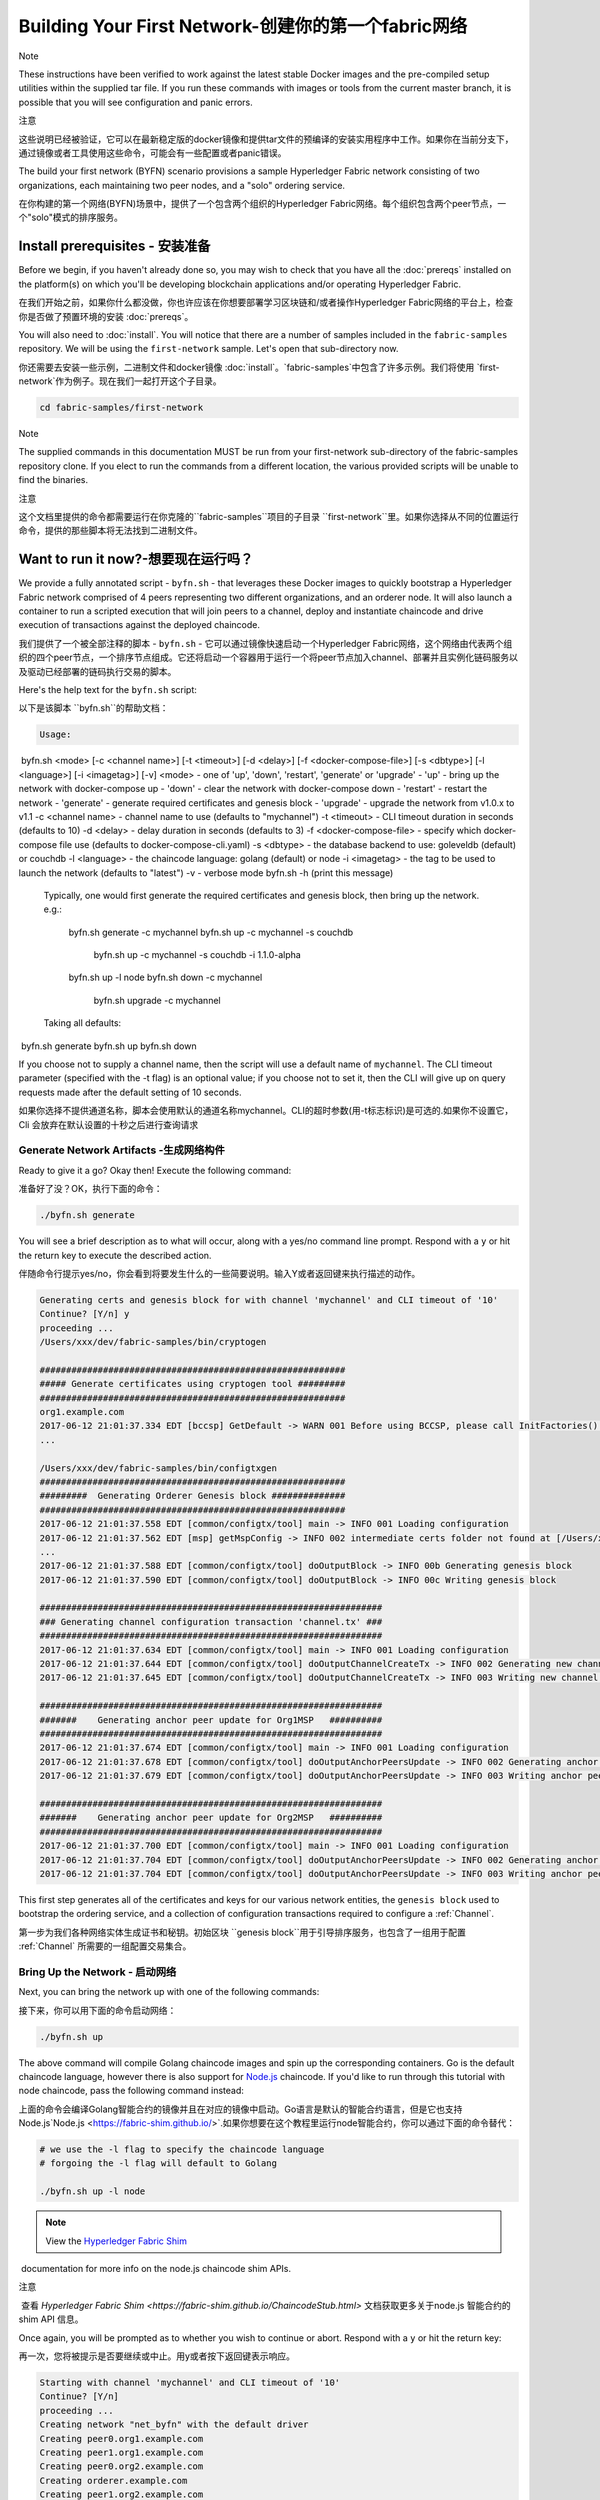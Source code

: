 Building Your First Network-创建你的第一个fabric网络
======================================================

Note

These instructions have been verified to work against the latest stable Docker images and the pre-compiled setup utilities within the supplied tar file. If you run these commands with images or tools from the current master branch, it is possible that you will see configuration and panic errors.	  

注意

这些说明已经被验证，它可以在最新稳定版的docker镜像和提供tar文件的预编译的安装实用程序中工作。如果你在当前分支下，通过镜像或者工具使用这些命令，可能会有一些配置或者panic错误。

The build your first network (BYFN) scenario provisions a sample Hyperledger
Fabric network consisting of two organizations, each maintaining two peer
nodes, and a "solo" ordering service.


在你构建的第一个网络(BYFN)场景中，提供了一个包含两个组织的Hyperledger Fabric网络。每个组织包含两个peer节点，一个"solo"模式的排序服务。

Install prerequisites  - 安装准备
----------------------------------

Before we begin, if you haven't already done so, you may wish to check that
you have all the :doc:`prereqs` installed on the platform(s)
on which you'll be developing blockchain applications and/or operating
Hyperledger Fabric.

在我们开始之前，如果你什么都没做，你也许应该在你想要部署学习区块链和/或者操作Hyperledger Fabric网络的平台上，检查你是否做了预置环境的安装 :doc:`prereqs`。

You will also need to :doc:`install`. You will notice
that there are a number of samples included in the ``fabric-samples``
repository. We will be using the ``first-network`` sample. Let's open that
sub-directory now.

你还需要去安装一些示例，二进制文件和docker镜像 :doc:`install`。`fabric-samples`中包含了许多示例。我们将使用 `first-network`作为例子。现在我们一起打开这个子目录。

.. code:: bash

  cd fabric-samples/first-network

Note

The supplied commands in this documentation MUST be run from your first-network sub-directory of the fabric-samples repository clone. If you elect to run the commands from a different location, the various provided scripts will be unable to find the binaries.



注意
	
这个文档里提供的命令都需要运行在你克隆的``fabric-samples``项目的子目录 ``first-network``里。如果你选择从不同的位置运行命令，提供的那些脚本将无法找到二进制文件。

Want to run it now?-想要现在运行吗？
-------------------

We provide a fully annotated script - ``byfn.sh`` - that leverages these Docker
images to quickly bootstrap a Hyperledger Fabric network comprised of 4 peers
representing two different organizations, and an orderer node. It will also
launch a container to run a scripted execution that will join peers to a
channel, deploy and instantiate chaincode and drive execution of transactions
against the deployed chaincode.

我们提供了一个被全部注释的脚本 - ``byfn.sh`` - 它可以通过镜像快速启动一个Hyperledger Fabric网络，这个网络由代表两个组织的四个peer节点，一个排序节点组成。它还将启动一个容器用于运行一个将peer节点加入channel、部署并且实例化链码服务以及驱动已经部署的链码执行交易的脚本。

Here's the help text for the ``byfn.sh`` script:

以下是该脚本 ``byfn.sh``的帮助文档：

.. code:: bash

  Usage:
​    byfn.sh <mode> [-c <channel name>] [-t <timeout>] [-d <delay>] [-f <docker-compose-file>] [-s <dbtype>] [-l <language>] [-i <imagetag>] [-v]
​      <mode> - one of 'up', 'down', 'restart', 'generate' or 'upgrade'
​        - 'up' - bring up the network with docker-compose up
​        - 'down' - clear the network with docker-compose down
​        - 'restart' - restart the network
​        - 'generate' - generate required certificates and genesis block
​        - 'upgrade'  - upgrade the network from v1.0.x to v1.1
​      -c <channel name> - channel name to use (defaults to "mychannel")
​      -t <timeout> - CLI timeout duration in seconds (defaults to 10)
​      -d <delay> - delay duration in seconds (defaults to 3)
​      -f <docker-compose-file> - specify which docker-compose file use (defaults to docker-compose-cli.yaml)
​      -s <dbtype> - the database backend to use: goleveldb (default) or couchdb
​      -l <language> - the chaincode language: golang (default) or node
​      -i <imagetag> - the tag to be used to launch the network (defaults to "latest")
​      -v - verbose mode
​    byfn.sh -h (print this message)

  Typically, one would first generate the required certificates and
  genesis block, then bring up the network. e.g.:

	  byfn.sh generate -c mychannel
	  byfn.sh up -c mychannel -s couchdb
	      byfn.sh up -c mychannel -s couchdb -i 1.1.0-alpha
	  byfn.sh up -l node
	  byfn.sh down -c mychannel
	      byfn.sh upgrade -c mychannel

  Taking all defaults:
​	  byfn.sh generate
​	  byfn.sh up
​	  byfn.sh down

If you choose not to supply a channel name, then the
script will use a default name of ``mychannel``.  The CLI timeout parameter
(specified with the -t flag) is an optional value; if you choose not to set
it, then the CLI will give up on query requests made after the default
setting of 10 seconds.

如果你选择不提供通道名称，脚本会使用默认的通道名称mychannel。CLI的超时参数(用-t标志标识)是可选的.如果你不设置它，Cli 会放弃在默认设置的十秒之后进行查询请求

Generate Network Artifacts -生成网络构件
^^^^^^^^^^^^^^^^^^^^^^^^^^

Ready to give it a go? Okay then! Execute the following command:

准备好了没？OK，执行下面的命令：

.. code:: bash

  ./byfn.sh generate

You will see a brief description as to what will occur, along with a yes/no command line
prompt. Respond with a ``y`` or hit the return key to execute the described action.

伴随命令行提示yes/no，你会看到将要发生什么的一些简要说明。输入Y或者返回键来执行描述的动作。

.. code:: bash

  Generating certs and genesis block for with channel 'mychannel' and CLI timeout of '10'
  Continue? [Y/n] y
  proceeding ...
  /Users/xxx/dev/fabric-samples/bin/cryptogen

  ##########################################################
  ##### Generate certificates using cryptogen tool #########
  ##########################################################
  org1.example.com
  2017-06-12 21:01:37.334 EDT [bccsp] GetDefault -> WARN 001 Before using BCCSP, please call InitFactories(). Falling back to bootBCCSP.
  ...

  /Users/xxx/dev/fabric-samples/bin/configtxgen
  ##########################################################
  #########  Generating Orderer Genesis block ##############
  ##########################################################
  2017-06-12 21:01:37.558 EDT [common/configtx/tool] main -> INFO 001 Loading configuration
  2017-06-12 21:01:37.562 EDT [msp] getMspConfig -> INFO 002 intermediate certs folder not found at [/Users/xxx/dev/byfn/crypto-config/ordererOrganizations/example.com/msp/intermediatecerts]. Skipping.: [stat /Users/xxx/dev/byfn/crypto-config/ordererOrganizations/example.com/msp/intermediatecerts: no such file or directory]
  ...
  2017-06-12 21:01:37.588 EDT [common/configtx/tool] doOutputBlock -> INFO 00b Generating genesis block
  2017-06-12 21:01:37.590 EDT [common/configtx/tool] doOutputBlock -> INFO 00c Writing genesis block

  #################################################################
  ### Generating channel configuration transaction 'channel.tx' ###
  #################################################################
  2017-06-12 21:01:37.634 EDT [common/configtx/tool] main -> INFO 001 Loading configuration
  2017-06-12 21:01:37.644 EDT [common/configtx/tool] doOutputChannelCreateTx -> INFO 002 Generating new channel configtx
  2017-06-12 21:01:37.645 EDT [common/configtx/tool] doOutputChannelCreateTx -> INFO 003 Writing new channel tx

  #################################################################
  #######    Generating anchor peer update for Org1MSP   ##########
  #################################################################
  2017-06-12 21:01:37.674 EDT [common/configtx/tool] main -> INFO 001 Loading configuration
  2017-06-12 21:01:37.678 EDT [common/configtx/tool] doOutputAnchorPeersUpdate -> INFO 002 Generating anchor peer update
  2017-06-12 21:01:37.679 EDT [common/configtx/tool] doOutputAnchorPeersUpdate -> INFO 003 Writing anchor peer update

  #################################################################
  #######    Generating anchor peer update for Org2MSP   ##########
  #################################################################
  2017-06-12 21:01:37.700 EDT [common/configtx/tool] main -> INFO 001 Loading configuration
  2017-06-12 21:01:37.704 EDT [common/configtx/tool] doOutputAnchorPeersUpdate -> INFO 002 Generating anchor peer update
  2017-06-12 21:01:37.704 EDT [common/configtx/tool] doOutputAnchorPeersUpdate -> INFO 003 Writing anchor peer update

This first step generates all of the certificates and keys for our various
network entities, the ``genesis block`` used to bootstrap the ordering service,
and a collection of configuration transactions required to configure a
:ref:`Channel`.

第一步为我们各种网络实体生成证书和秘钥。初始区块 ``genesis block``用于引导排序服务，也包含了一组用于配置 :ref:`Channel` 所需要的一组配置交易集合。

Bring Up the Network - 启动网络
^^^^^^^^^^^^^^^^^^^^

Next, you can bring the network up with one of the following commands:

接下来，你可以用下面的命令启动网络：

.. code:: bash

  ./byfn.sh up

The above command will compile Golang chaincode images and spin up the corresponding
containers.  Go is the default chaincode language, however there is also support
for `Node.js <https://fabric-shim.github.io/>`__ chaincode.  If you'd like to run through this tutorial with node
chaincode, pass the following command instead:

上面的命令会编译Golang智能合约的镜像并且在对应的镜像中启动。Go语言是默认的智能合约语言，但是它也支持Node.js`Node.js <https://fabric-shim.github.io/>`.如果你想要在这个教程里运行node智能合约，你可以通过下面的命令替代：

.. code:: bash

  # we use the -l flag to specify the chaincode language
  # forgoing the -l flag will default to Golang

  ./byfn.sh up -l node

.. note:: View the `Hyperledger Fabric Shim <https://fabric-shim.github.io/ChaincodeStub.html>`__
​          documentation for more info on the node.js chaincode shim APIs.

注意

​	查看 `Hyperledger Fabric Shim <https://fabric-shim.github.io/ChaincodeStub.html>` 文档获取更多关于node.js 智能合约的 shim API 信息。

Once again, you will be prompted as to whether you wish to continue or abort.
Respond with a ``y`` or hit the return key:

再一次，您将被提示是否要继续或中止。用y或者按下返回键表示响应。

.. code:: bash

  Starting with channel 'mychannel' and CLI timeout of '10'
  Continue? [Y/n]
  proceeding ...
  Creating network "net_byfn" with the default driver
  Creating peer0.org1.example.com
  Creating peer1.org1.example.com
  Creating peer0.org2.example.com
  Creating orderer.example.com
  Creating peer1.org2.example.com
  Creating cli

____    _____      _      ____    _____
  / ___|  |_   _|    / \    |  _ \  |_   _|
  \___ \    | |     / _ \   | |_) |   | |
   ___) |   | |    / ___ \  |  _ <    | |
  |____/    |_|   /_/   \_\ |_| \_\   |_|

  Channel name : mychannel
  Creating channel...

The logs will continue from there. This will launch all of the containers, and
then drive a complete end-to-end application scenario. Upon successful
completion, it should report the following in your terminal window:

日志会从那里继续。这一步会启动所有的容器，然后驱动一个完整的 end-to-end 应用场景。完成后，它应该在您的终端窗口中报告以下内容:



.. code:: bash

    Query Result: 90
    2017-05-16 17:08:15.158 UTC [main] main -> INFO 008 Exiting.....
    ===================== Query successful on peer1.org2 on channel 'mychannel' =====================
    
    ===================== All GOOD, BYFN execution completed =====================


     _____   _   _   ____
    | ____| | \ | | |  _ \
    |  _|   |  \| | | | | |
    | |___  | |\  | | |_| |
    |_____| |_| \_| |____/

You can scroll through these logs to see the various transactions. If you don't
get this result, then jump down to the :ref:`Troubleshoot` section and let's see
whether we can help you discover what went wrong.

你可以滚动这些日志去查看各种交易。如果你没有获得这个结果，请移步疑难解答部分 :ref:`Troubleshoot`，看看我们是否可以帮助你发现问题。



Bring Down the Network-关闭网络
^^^^^^^^^^^^^^^^^^^^^^

Finally, let's bring it all down so we can explore the network setup one step
at a time. The following will kill your containers, remove the crypto material
and four artifacts, and delete the chaincode images from your Docker Registry:

最后，让我们把他停下来，这样我们可以一步步探索网络设置。接下来的命令会结束掉你所有的容器，移除加密的材料和4个配置信息。并且从Docker仓库删除chinacode镜像。

.. code:: bash

  ./byfn.sh down

Once again, you will be prompted to continue, respond with a ``y`` or hit the return key:

再一次，您将被提示是否要继续或中止。用y或者按下返回键表示响应。

.. code:: bash

  Stopping with channel 'mychannel' and CLI timeout of '10'
  Continue? [Y/n] y
  proceeding ...
  WARNING: The CHANNEL_NAME variable is not set. Defaulting to a blank string.
  WARNING: The TIMEOUT variable is not set. Defaulting to a blank string.
  Removing network net_byfn
  468aaa6201ed
  ...
  Untagged: dev-peer1.org2.example.com-mycc-1.0:latest
  Deleted: sha256:ed3230614e64e1c83e510c0c282e982d2b06d148b1c498bbdcc429e2b2531e91
  ...

If you'd like to learn more about the underlying tooling and bootstrap mechanics,
continue reading.  In these next sections we'll walk through the various steps
and requirements to build a fully-functional Hyperledger Fabric network.

如果你想要了解更多关于底层工具和引导材料的信息，继续阅读。在接下来的章节，我们将浏览构建一个功能完整的Hyperledger Fabric 网络的各个步骤和要求。

Note

The manual steps outlined below assume that the CORE_LOGGING_LEVEL in the cli container is set to DEBUG. You can set this by modifying the docker-compose-cli.yaml file in the first-network directory. e.g.

注意

​	下面列出的手动步骤设置假想在 ``cli``容器中的 ``CORE_LOGGING_LEVEL``设置为``DEBUG``。你可以通过编辑 在``first-network``中的``docker-compose-cli.yaml``文件来设置他。

​		

          .. code::
    
            cli:
              container_name: cli
              image: hyperledger/fabric-tools:$IMAGE_TAG
              tty: true
              stdin_open: true
              environment:
                - GOPATH=/opt/gopath
                - CORE_VM_ENDPOINT=unix:///host/var/run/docker.sock
                - CORE_LOGGING_LEVEL=DEBUG
                #- CORE_LOGGING_LEVEL=INFO

Crypto Generator - 加密生成器
----------------

We will use the ``cryptogen`` tool to generate the cryptographic material
(x509 certs and signing keys) for our various network entities.  These certificates are
representative of identities, and they allow for sign/verify authentication to
take place as our entities communicate and transact.

我们将使用``cryptogen``工具生成各种网络实体的加密材料（x509证书）。这些证书是身份的代表，在实体之间交流和交易的时候，它们允许对身份验证进行签名/验证。

How does it work? - 它是怎么工作的？
^^^^^^^^^^^^^^^^^

Cryptogen consumes a file - ``crypto-config.yaml`` - that contains the network
topology and allows us to generate a set of certificates and keys for both the
Organizations and the components that belong to those Organizations.  Each
Organization is provisioned a unique root certificate (``ca-cert``) that binds
specific components (peers and orderers) to that Org.  By assigning each
Organization a unique CA certificate, we are mimicking a typical network where
a participating :ref:`Member` would use its own Certificate Authority.
Transactions and communications within Hyperledger Fabric are signed by an
entity's private key (``keystore``), and then verified by means of a public
key (``signcerts``).



Cryptogen 通过一个包含网络拓扑的文件``crypto-config.yaml``，为所有组织和属于这些组织的组件生成一组证书和秘钥。每一个组织被分配一个唯一的根证书(``ca-cert``)，它绑定该组织的特定组件(peers and orderers)。通过为每个组织分配一个惟一的CA证书，我们模拟了一个参与人员  :ref:`Member` 将使用它自己的认证授权的典型的网络。超级账本中的事务和通信是由一个实体的私钥（(``keystore``）签名的，然后通过公钥（``signcerts``）验证。

You will notice a ``count`` variable within this file.  We use this to specify
the number of peers per Organization; in our case there are two peers per Org.
We won't delve into the minutiae of `x.509 certificates and public key
infrastructure <https://en.wikipedia.org/wiki/Public_key_infrastructure>`__
right now. If you're interested, you can peruse these topics on your own time.

在这个文件里你会发现一个 ``count``变量。我们通过它来指定每个组织的peer节点数量。在我们的案例里每隔组织有两个peer节点。我们现在不会深入研究`x.509 certificates and public key
infrastructure <https://en.wikipedia.org/wiki/Public_key_infrastructure>`__细节。如果你有兴趣，你可以在自己的时间细读这些主题。

Before running the tool, let's take a quick look at a snippet from the
``crypto-config.yaml``. Pay specific attention to the "Name", "Domain"
and "Specs" parameters under the ``OrdererOrgs`` header:

在运行该工具之前，我们快速浏览一下``crypto-config.yaml``的一段代码。特别注意``OrdererOrgs`` 头结点下“Name”，Domain"和 "Specs"参数。

.. code:: bash

  OrdererOrgs:
  #---------------------------------------------------------

  # Orderer
  # --------------------------------------------------------
  - Name: Orderer
    Domain: example.com
    CA:
    ​    Country: US
    ​    Province: California
    ​    Locality: San Francisco
    #   OrganizationalUnit: Hyperledger Fabric
    #   StreetAddress: address for org # default nil
    #   PostalCode: postalCode for org # default nil
    # ------------------------------------------------------
    # "Specs" - See PeerOrgs below for complete description
  # -----------------------------------------------------
    Specs:
      - Hostname: orderer
  # -------------------------------------------------------
  # "PeerOrgs" - Definition of organizations managing peer nodes
   # ------------------------------------------------------
  PeerOrgs:
  # -----------------------------------------------------
  # Org1
  # ----------------------------------------------------
  - Name: Org1
    Domain: org1.example.com
    EnableNodeOUs: true

The naming convention for a network entity is as follows -
"{{.Hostname}}.{{.Domain}}".  So using our ordering node as a
reference point, we are left with an ordering node named -
``orderer.example.com`` that is tied to an MSP ID of ``Orderer``.  This file
contains extensive documentation on the definitions and syntax.  You can also
refer to the :doc:`msp` documentation for a deeper dive on MSP.

网络实体的命名约定如下:“{{. hostname}}.{{. domain}}”。因此，使用我们的order节点作为参考点，我们只剩下一个order节点—``orderer.example.com``，它与Orderer的MSP ID绑定在一起。

After we run the ``cryptogen`` tool, the generated certificates and keys will be
saved to a folder titled ``crypto-config``.

在我们运行``cryptogen``工具之后，生成的证书和密钥将是保存到一个名为``crypto-config``的文件夹中。

Configuration Transaction Generator - 配置交易生成器
-----------------------------------

The ``configtxgen tool`` is used to create four configuration artifacts:

  * orderer ``genesis block``,
  * channel ``configuration transaction``,
  * and two ``anchor peer transactions`` - one for each Peer Org.

 ``configtxgen tool`` 用来创建四个配置构件:

- order节点的初始区块 ``genesis block``,
- 通道配置事务``configuration transaction``,
- 两个锚节点交易 ``anchor peer transactions`` - 一个对应一个Peer组织。

Please see :doc:`commands/configtxgen` for a complete description of this tool's functionality.

有关此工具的完整说明，请参阅 :doc:`commands/configtxgen`

The orderer block is the :ref:`Genesis-Block` for the ordering service, and the
channel configuration transaction file is broadcast to the orderer at :ref:`Channel` creation
time.  The anchor peer transactions, as the name might suggest, specify each
Org's :ref:`Anchor-Peer` on this channel.

order block 是 排序服务的初始区块`Genesis-Block`，channel configuration transaction在 :ref:`Channel` 创建的时候广播给排序服务。 anchor peer transactions，正如名称所示，指定了每个组织在此channel上的 :ref:`Anchor-Peer` 。

How does it work? -它是怎么工作的？
^^^^^^^^^^^^^^^^^

Configtxgen consumes a file - ``configtx.yaml`` - that contains the definitions
for the sample network. There are three members - one Orderer Org (``OrdererOrg``)
and two Peer Orgs (``Org1`` & ``Org2``) each managing and maintaining two peer nodes.
This file also specifies a consortium - ``SampleConsortium`` - consisting of our
two Peer Orgs.  Pay specific attention to the "Profiles" section at the top of
this file.  You will notice that we have two unique headers. One for the orderer genesis
block - ``TwoOrgsOrdererGenesis`` - and one for our channel - ``TwoOrgsChannel``.

Configtxgen 使用一个文件- ``configtx.yaml``，这个文件包含了一个示例网络的定义。它拥有三个成员：一个Order组织（``OrdererOrg``） 和两个 Peer 组织(``Org1`` & ``Org2``)，这两个peer组织每个都管理和维护两个peer节点。

These headers are important, as we will pass them in as arguments when we create
our artifacts.

这些标题很重要，因为在我们创建我们的网络各项构件的时侯它们将作为传递的参数。

.. note:: Notice that our ``SampleConsortium`` is defined in
​          the system-level profile and then referenced by
​          our channel-level profile.  Channels exist within
​          the purview of a consortium, and all consortia
​          must be defined in the scope of the network at
​          large.

注意：

​	注意我们的 ``SampleConsortium`` 在系统级配置文件中定义，并且在通道级的配置文件中关联引用。管道存在于联盟的范围内，所有的联盟必须定义在整个网络范围内。

This file also contains two additional specifications that are worth
noting. Firstly, we specify the anchor peers for each Peer Org
(``peer0.org1.example.com`` & ``peer0.org2.example.com``).  Secondly, we point to
the location of the MSP directory for each member, in turn allowing us to store the
root certificates for each Org in the orderer genesis block.  This is a critical
concept. Now any network entity communicating with the ordering service can have
its digital signature verified.

该文件还包含两个值得注意的附加规范。第一，我们为每个组织指定了锚节点（``peer0.org1.example.com`` & ``peer0.org2.example.com``）。第二，我们为每个成员指定MSP文件位置，进而让我们可以在order的初始区块中存储每个组织的根证书。这是一个关键概念。现在每个和order service 服务通信的网络实体都有它自己的被验证过的数字签名证书。





Run the tools - 运行工具
-------------

You can manually generate the certificates/keys and the various configuration
artifacts using the ``configtxgen`` and ``cryptogen`` commands. Alternately,
you could try to adapt the byfn.sh script to accomplish your objectives.

你可以用`configtxgen`和`cryptogen`命令来手动生成证书/密钥和各种配置文件。或者，你可以尝试使用`byfn.sh`脚本来完成你的目标。

Manually generate the artifacts - 手动生成构件
^^^^^^^^^^^^^^^^^^^^^^^^^^^^^^^

You can refer to the ``generateCerts`` function in the byfn.sh script for the
commands necessary to generate the certificates that will be used for your
network configuration as defined in the ``crypto-config.yaml`` file. However,
for the sake of convenience, we will also provide a reference here.

你可以参考 byfn.sn脚本中的``generateCerts`` 函数，生成证书所需要的命令。它将会在 ``crypto-config.yaml``文件中被定义，作为你的网络配置使用。然而,为了方便起见，我们在这里也提供一个参考。



First let's run the ``cryptogen`` tool.  Our binary is in the ``bin``
directory, so we need to provide the relative path to where the tool resides.



首先，让我们来运行``cryptogen`` 工具。我们的这个二进制文件存放在 ``bin`` 文件目录下，所以我们需要提供工具所在的相对路径。

.. code:: bash

    ../bin/cryptogen generate --config=./crypto-config.yaml

You should see the following in your terminal:

你会在你的终端中看到下面的内容：

.. code:: bash

  org1.example.com
  org2.example.com

The certs and keys (i.e. the MSP material) will be output into a directory - ``crypto-config`` -
at the root of the ``first-network`` directory.

证书和秘钥 (i.e. the MSP material)将会输出在文件夹- ``crypto-config`` 。位置在 ``first-network``文件夹的根目录。

Next, we need to tell the ``configtxgen`` tool where to look for the
``configtx.yaml`` file that it needs to ingest.  We will tell it look in our
present working directory:

接下来，我们需要告诉`configtxgen`工具去哪儿去寻找 它需要提取内容的`configtx.yaml`文件。我们会告诉它在我们当前所在工作目录：

.. code:: bash

    export FABRIC_CFG_PATH=$PWD

Then, we'll invoke the ``configtxgen`` tool to create the orderer genesis block:

然后我们会调用``configtxgen`` 工具去创建初始区块：

.. code:: bash

    ../bin/configtxgen -profile TwoOrgsOrdererGenesis -outputBlock ./channel-artifacts/genesis.block

You should see an output similar to the following in your terminal:

你可以在你的终端看到相似的输出：

.. code:: bash

  2017-10-26 19:21:56.301 EDT [common/tools/configtxgen] main -> INFO 001 Loading configuration
  2017-10-26 19:21:56.309 EDT [common/tools/configtxgen] doOutputBlock -> INFO 002 Generating genesis block
  2017-10-26 19:21:56.309 EDT [common/tools/configtxgen] doOutputBlock -> INFO 003 Writing genesis block

.. note:: The orderer genesis block and the subsequent artifacts we are about to create
​          will be output into the ``channel-artifacts`` directory at the root of this
​          project.

注意

​	我们创建的 orderer初始区块和随后的网络构件将会输出在这个项目的根目录， ``channel-artifacts`` 文件夹下。

.. _createchanneltx:

Create a Channel Configuration Transaction - 创建通道配置交易
^^^^^^^^^^^^^^^^^^^^^^^^^^^^^^^^^^^^^^^^^^

Next, we need to create the channel transaction artifact. Be sure to replace ``$CHANNEL_NAME`` or
set ``CHANNEL_NAME`` as an environment variable that can be used throughout these instructions:

接下来，我们需要去创建通道的交易构件。请确保替换`$CHANNEL_NAME`或者将`CHANNEL_NAME`设置为整个说明中可以使用的环境变量：

.. code:: bash

    # The channel.tx artifact contains the definitions for our sample channel
    
    export CHANNEL_NAME=mychannel  && ../bin/configtxgen -profile TwoOrgsChannel -outputCreateChannelTx ./channel-artifacts/channel.tx -channelID $CHANNEL_NAME

You should see an output similar to the following in your terminal:

你可以在终端中看到一份相似的输出：

.. code:: bash

  2017-10-26 19:24:05.324 EDT [common/tools/configtxgen] main -> INFO 001 Loading configuration
  2017-10-26 19:24:05.329 EDT [common/tools/configtxgen] doOutputChannelCreateTx -> INFO 002 Generating new channel configtx
  2017-10-26 19:24:05.329 EDT [common/tools/configtxgen] doOutputChannelCreateTx -> INFO 003 Writing new channel tx

Next, we will define the anchor peer for Org1 on the channel that we are
constructing. Again, be sure to replace ``$CHANNEL_NAME`` or set the environment variable
for the following commands.  The terminal output will mimic that of the channel transaction artifact:

接下来，我们会为我们构建的通道上的Org1定义锚节点。请再次确认$CHANNEL_NAME已被替换或者为以下命令设置了环境变量：

.. code:: bash

    ../bin/configtxgen -profile TwoOrgsChannel -outputAnchorPeersUpdate ./channel-artifacts/Org1MSPanchors.tx -channelID $CHANNEL_NAME -asOrg Org1MSP

Now, we will define the anchor peer for Org2 on the same channel:

现在，我们将在同一个通道上为Org2定义锚节点 `anchor peer`：

.. code:: bash

    ../bin/configtxgen -profile TwoOrgsChannel -outputAnchorPeersUpdate ./channel-artifacts/Org2MSPanchors.tx -channelID $CHANNEL_NAME -asOrg Org2MSP

Start the network -启动网络
-----------------

.. note:: If you ran the ``byfn.sh`` example above previously, be sure that you
​          have brought down the test network before you proceed (see
​          `Bring Down the Network`).

注意

​	如果之前启动了 ``byfn.sh``例子，再继续之前确认一下你已经把这个测试网络关掉了(查看 `Bring Down the Network`_)。

We will leverage a script to spin up our network. The
docker-compose file references the images that we have previously downloaded,
and bootstraps the orderer with our previously generated ``genesis.block``.

我们将使用一个脚本启动我们的网络。docker-compose file关联了我们之前下载的镜像，然后通过我们之前生成的初始区块``genesis.block``引导orderer。

We want to go through the commands manually in order to expose the
syntax and functionality of each call.

我们想要通过手动运行那些命令，目的是为了发现语法和每个调用的功能。

First let's start our network:

首先启动我们的网络：

.. code:: bash

    docker-compose -f docker-compose-cli.yaml up -d

If you want to see the realtime logs for your network, then do not supply the ``-d`` flag.
If you let the logs stream, then you will need to open a second terminal to execute the CLI calls.

如果你想要实时查看你的网络日志，请不要加  ``-d``标识。如果你想要日志流，你需要打开第二个终端来执行CLI命令。

.. _peerenvvars:

Environment variables -环境变量
^^^^^^^^^^^^^^^^^^^^^

For the following CLI commands against ``peer0.org1.example.com`` to work, we need
to preface our commands with the four environment variables given below.  These
variables for ``peer0.org1.example.com`` are baked into the CLI container,
therefore we can operate without passing them.  **HOWEVER**, if you want to send
calls to other peers or the orderer, then you can provide these
values accordingly by editing the  ``docker-compose-base.yaml`` before starting the
container. Modify the following four environment variables to use a different
peer and org.

为了使针对`peer0.org1.example.com`的CLI命令起作用，我们需要使用下面给出四个环境变量来介绍我们的命令。这些关于``peer0.org1.example.com`` 的命令已经被拷贝到CLI容器中，因此我们不需要复制他们就能使用。然而如果你想发送调用到别的peers或者orderers，你就需要再启动容器之前，通过编辑 ``docker-compose-base.yaml``文件来提供这些值。修改下面的环境变量可以使用不同的peer和org。

.. code:: bash

    # Environment variables for PEER0
    
    CORE_PEER_MSPCONFIGPATH=/opt/gopath/src/github.com/hyperledger/fabric/peer/crypto/peerOrganizations/org1.example.com/users/Admin@org1.example.com/msp
    CORE_PEER_ADDRESS=peer0.org1.example.com:7051
    CORE_PEER_LOCALMSPID="Org1MSP"
    CORE_PEER_TLS_ROOTCERT_FILE=/opt/gopath/src/github.com/hyperledger/fabric/peer/crypto/peerOrganizations/org1.example.com/peers/peer0.org1.example.com/tls/ca.crt

.. _createandjoin:

Create & Join Channel - 创建和加入通道
^^^^^^^^^^^^^^^^^^^^^

Recall that we created the channel configuration transaction using the
``configtxgen`` tool in the :ref:`createchanneltx` section, above. You can
repeat that process to create additional channel configuration transactions,
using the same or different profiles in the ``configtx.yaml`` that you pass
to the ``configtxgen`` tool. Then you can repeat the process defined in this
section to establish those other channels in your network.

回想一下，我们在:ref:`createchanneltx`章节中使用``configtxgen`` 工具创建通道配置交易。你可以使用在``configtx.yaml``中相同或者不同的传给``configtxgen``工具的配置，重复之前的过程来创建一个额外的通道配置交易。然后你可以重复在章节中的过程去发布一个另外的通道到你的网络中。



We will enter the CLI container using the ``docker exec`` command:

我们可以使用 ``docker exec`` 输入CLI容器命令:

.. code:: bash

        docker exec -it cli bash

If successful you should see the following:

成功的话你会看到下面的输出：

.. code:: bash

        root@0d78bb69300d:/opt/gopath/src/github.com/hyperledger/fabric/peer#

If you do not want to run the CLI commands against the default peer
``peer0.org1.example.com``, replace the values of ``peer0`` or ``org1`` in the
four environment variables and run the commands:

如果你不想对默认的peer``peer0.org1.example.com``运行cli命令，替换在四个环境变量中的 ``peer0`` or ``org1`` 值，然后运行命令：



.. code:: bash

    # Environment variables for PEER0
    
    export CORE_PEER_MSPCONFIGPATH=/opt/gopath/src/github.com/hyperledger/fabric/peer/crypto/peerOrganizations/org1.example.com/users/Admin@org1.example.com/msp
    export CORE_PEER_ADDRESS=peer0.org1.example.com:7051
    export CORE_PEER_LOCALMSPID="Org1MSP"
    export CORE_PEER_TLS_ROOTCERT_FILE=/opt/gopath/src/github.com/hyperledger/fabric/peer/crypto/peerOrganizations/org1.example.com/peers/peer0.org1.example.com/tls/ca.crt

Next, we are going to pass in the generated channel configuration transaction
artifact that we created in the :ref:`createchanneltx` section (we called
it ``channel.tx``) to the orderer as part of the create channel request.

接下来，我们会把在:ref:`createchanneltx`章节中创建的通道配置交易构件（我们称之为``channel.tx``）作为创建通道请求的一部分传递给orderer。

We specify our channel name with the ``-c`` flag and our channel configuration
transaction with the ``-f`` flag. In this case it is ``channel.tx``, however
you can mount your own configuration transaction with a different name.  Once again
we will set the ``CHANNEL_NAME`` environment variable within our CLI container so that
we don't have to explicitly pass this argument. Channel names must be all lower
case, less than 250 characters long and match the regular expression
``[a-z][a-z0-9.-]*``.

我们使用 ``-c`` 标志指定通道的名称，``-f``标志指定通道配置交易。在这个例子中它是 ``channel.tx``，当然你也可以使用不同的名称，挂载你自己的交易配置。我们将再次在CLI容器中设置``CHANNEL_NAME``环境变量，这样我们就不要显示的传递这个参数。通道的名称必须全部是消息字母，小于250个字符，并且匹配正则表达式``[a-z][a-z0-9.-]*``。


.. code:: bash

        export CHANNEL_NAME=mychannel
    
        # the channel.tx file is mounted in the channel-artifacts directory within your CLI container
        # as a result, we pass the full path for the file
        # we also pass the path for the orderer ca-cert in order to verify the TLS handshake
        # be sure to export or replace the $CHANNEL_NAME variable appropriately
    
        peer channel create -o orderer.example.com:7050 -c $CHANNEL_NAME -f ./channel-artifacts/channel.tx --tls --cafile /opt/gopath/src/github.com/hyperledger/fabric/peer/crypto/ordererOrganizations/example.com/orderers/orderer.example.com/msp/tlscacerts/tlsca.example.com-cert.pem

.. note:: Notice the ``--cafile`` that we pass as part of this command.  It is
​          the local path to the orderer's root cert, allowing us to verify the
​          TLS handshake.



注意

  	注意``--cafile``会作为命令的一部分。这是orderer的根证书的本地路径，允许我们去验证TLS握手。

This command returns a genesis block - ``<channel-ID.block>`` - which we will use to join the channel.
It contains the configuration information specified in ``channel.tx``  If you have not
made any modifications to the default channel name, then the command will return you a
proto titled ``mychannel.block``.

这个命令返回一个初始区块- ``<channel-ID.block>``。我们将会用它来加入通道。它包含了 ``channel.tx`` 中的配置信息。

.. note:: You will remain in the CLI container for the remainder of
​          these manual commands. You must also remember to preface all commands
​          with the corresponding environment variables when targeting a peer other than
​          ``peer0.org1.example.com``.

注意

​	你将在CLI容器中继续执行这些手动命令的其余部分。在针对``peer0.org1.example.com``节点之外的peer时，你必须记住用相应的环境变量作为所有命令的前言。

Now let's join ``peer0.org1.example.com`` to the channel.

现在让我们加入`peer0.org1.example.com`通道。

.. code:: bash

        # By default, this joins ``peer0.org1.example.com`` only
        # the <channel-ID.block> was returned by the previous command
        # if you have not modified the channel name, you will join with mychannel.block
        # if you have created a different channel name, then pass in the appropriately named block
    
         peer channel join -b mychannel.block

You can make other peers join the channel as necessary by making appropriate
changes in the four environment variables we used in the :ref:`peerenvvars`
section, above.

你可以通过适当的修改在:ref:`peerenvvars`章节中的四个环境变量来让其他的节点加入通道。

Rather than join every peer, we will simply join ``peer0.org2.example.com`` so that
we can properly update the anchor peer definitions in our channel.  Since we are
overriding the default environment variables baked into the CLI container, this full
command will be the following:

不是加入每一个peer，我们只是简单的加入 ``peer0.org2.example.com``以便我们可以更新定义在通道中的锚节点。由于我们正在覆盖CLI容器中融入的默认的环境变量，整个命令将会是这样：

.. code:: bash

  CORE_PEER_MSPCONFIGPATH=/opt/gopath/src/github.com/hyperledger/fabric/peer/crypto/peerOrganizations/org2.example.com/users/Admin@org2.example.com/msp CORE_PEER_ADDRESS=peer0.org2.example.com:7051 CORE_PEER_LOCALMSPID="Org2MSP" CORE_PEER_TLS_ROOTCERT_FILE=/opt/gopath/src/github.com/hyperledger/fabric/peer/crypto/peerOrganizations/org2.example.com/peers/peer0.org2.example.com/tls/ca.crt peer channel join -b mychannel.block

Alternatively, you could choose to set these environment variables individually
rather than passing in the entire string.  Once they've been set, you simply need
to issue the ``peer channel join`` command again and the CLI container will act
on behalf of ``peer0.org2.example.com``.

或者，您可以选择单独设置这些环境变量而不是传递整个字符串。设置完成后，只需再次发出``peer channel join`` 命令，然后CLI容器会代表``peer0.org2.example.com``起作用。



Update the anchor peers -更新锚节点
^^^^^^^^^^^^^^^^^^^^^^^

The following commands are channel updates and they will propagate to the definition
of the channel.  In essence, we adding additional configuration information on top
of the channel's genesis block.  Note that we are not modifying the genesis block, but
simply adding deltas into the chain that will define the anchor peers.

接下来的命令是通道更新，它会传递到通道的定义中去。实际上，我们在通道的创世区块的头部添加了额外的配置信息。注意我们没有编辑初始区块，但是简单的将增量添加到将会定义锚节点的链中。

Update the channel definition to define the anchor peer for Org1 as ``peer0.org1.example.com``:

更新通道定义，将Org1的锚节点定义为``peer0.org1.example.com``。

.. code:: bash

  peer channel update -o orderer.example.com:7050 -c $CHANNEL_NAME -f ./channel-artifacts/Org1MSPanchors.tx --tls --cafile /opt/gopath/src/github.com/hyperledger/fabric/peer/crypto/ordererOrganizations/example.com/orderers/orderer.example.com/msp/tlscacerts/tlsca.example.com-cert.pem

Now update the channel definition to define the anchor peer for Org2 as ``peer0.org2.example.com``.
Identically to the ``peer channel join`` command for the Org2 peer, we will need to
preface this call with the appropriate environment variables.

现在更新通道定义，将Org2的锚节点定义为``peer0.org2.example.com``。与Org2 peer ``peer channel join`` 命令相同，我们需要使用合适的环境变量作为这个命令的前言。

.. code:: bash

  CORE_PEER_MSPCONFIGPATH=/opt/gopath/src/github.com/hyperledger/fabric/peer/crypto/peerOrganizations/org2.example.com/users/Admin@org2.example.com/msp CORE_PEER_ADDRESS=peer0.org2.example.com:7051 CORE_PEER_LOCALMSPID="Org2MSP" CORE_PEER_TLS_ROOTCERT_FILE=/opt/gopath/src/github.com/hyperledger/fabric/peer/crypto/peerOrganizations/org2.example.com/peers/peer0.org2.example.com/tls/ca.crt peer channel update -o orderer.example.com:7050 -c $CHANNEL_NAME -f ./channel-artifacts/Org2MSPanchors.tx --tls --cafile /opt/gopath/src/github.com/hyperledger/fabric/peer/crypto/ordererOrganizations/example.com/orderers/orderer.example.com/msp/tlscacerts/tlsca.example.com-cert.pem

Install & Instantiate Chaincode -安装实例化链码
^^^^^^^^^^^^^^^^^^^^^^^^^^^^^^^

Note

We will utilize a simple existing chaincode. To learn how to write your own chaincode, see the :doc:`chaincode4ade` tutorial.

注意：

​	我们将利用现有的一个简单链码来学习怎么编写你自己的链码。请参考:doc:`chaincode4ade` 

Applications interact with the blockchain ledger through ``chaincode``.  As
such we need to install the chaincode on every peer that will execute and
endorse our transactions, and then instantiate the chaincode on the channel.

应用程序和区块链账本通过链码``chaincode``互相起作用。因此，我们需要在每个会执行以及背书我们交易的peer节点安装chaincode，然后在通道上实例化chaincode。

First, install the sample Go or Node.js chaincode onto one of the four peer nodes.  These commands
place the specified source code flavor onto our peer's filesystem.

首先，安装Go或者Node.js 链码在四个peer节点中的一个。这些命令把指定的源码放在我们的peer的文件系统里。

Note

You can only install one version of the source code per chaincode name and version. The source code exists on the peer's file system in the context of chaincode name and version; it is language agnostic. Similarly the instantiated chaincode container will be reflective of whichever language has been installed on the peer.

注意

每个链码的一个版本的源码，你只能安装一个名称和版本。源码存在于peer的文件系统上的链码名称和版本的上下文里。它与语言无关。同样，被实例化的链码容器将反映出事什么语言被安装在peer上。

​	

**Golang**

.. code:: bash

    # this installs the Go chaincode
    peer chaincode install -n mycc -v 1.0 -p github.com/chaincode/chaincode_example02/go/

**Node.js**

.. code:: bash

    # this installs the Node.js chaincode
    # make note of the -l flag; we use this to specify the language
    peer chaincode install -n mycc -v 1.0 -l node -p /opt/gopath/src/github.com/chaincode/chaincode_example02/node/

Next, instantiate the chaincode on the channel. This will initialize the
chaincode on the channel, set the endorsement policy for the chaincode, and
launch a chaincode container for the targeted peer.  Take note of the ``-P``
argument. This is our policy where we specify the required level of endorsement
for a transaction against this chaincode to be validated.

接下来，在通道上实例化链码。这会在通道上初始化链码，为链码指定背书策略，然后为目标的peer节点启动链码容器。注意``-P``这个参数。这是我们的策略，我们在此策略中指定针对要验证的此链码的交易所需的背书级别。

In the command below you’ll notice that we specify our policy as
``-P "AND ('Org1MSP.peer','Org2MSP.peer')"``. This means that we need
“endorsement” from a peer belonging to Org1 **AND** Org2 (i.e. two endorsement).
If we changed the syntax to ``OR`` then we would need only one endorsement.

在下面的命令里你将会注意到我们指定``-P "AND ('Org1MSP.peer','Org2MSP.peer')"``作为策略。这表明我们需要一个属于Org1和Org2(i.e. two endorsement)的peer节点”背书“。如果我们把语法改成``OR``，那我们将只需要一个背书节点。

**Golang**

.. code:: bash

    # be sure to replace the $CHANNEL_NAME environment variable if you have not exported it
    # if you did not install your chaincode with a name of mycc, then modify that argument as well
    
    peer chaincode instantiate -o orderer.example.com:7050 --tls --cafile /opt/gopath/src/github.com/hyperledger/fabric/peer/crypto/ordererOrganizations/example.com/orderers/orderer.example.com/msp/tlscacerts/tlsca.example.com-cert.pem -C $CHANNEL_NAME -n mycc -v 1.0 -c '{"Args":["init","a", "100", "b","200"]}' -P "AND ('Org1MSP.peer','Org2MSP.peer')"

**Node.js**

Note

The instantiation of the Node.js chaincode will take roughly a minute. The command is not hanging; rather it is installing the fabric-shim layer as the image is being compiled.

注意

Node.js链码实例化大约需要一分钟，命令任务没有挂掉，而是在编译 fabric-shim层镜像。



.. code:: bash

    # be sure to replace the $CHANNEL_NAME environment variable if you have not exported it
    # if you did not install your chaincode with a name of mycc, then modify that argument as well
    # notice that we must pass the -l flag after the chaincode name to identify the language
    
    peer chaincode instantiate -o orderer.example.com:7050 --tls --cafile /opt/gopath/src/github.com/hyperledger/fabric/peer/crypto/ordererOrganizations/example.com/orderers/orderer.example.com/msp/tlscacerts/tlsca.example.com-cert.pem -C $CHANNEL_NAME -n mycc -l node -v 1.0 -c '{"Args":["init","a", "100", "b","200"]}' -P "AND ('Org1MSP.peer','Org2MSP.peer')"

See the `endorsement
policies <http://hyperledger-fabric.readthedocs.io/en/latest/endorsement-policies.html>`__
documentation for more details on policy implementation.

查看背书策略`endorsement
policies <http://hyperledger-fabric.readthedocs.io/en/latest/endorsement-policies.html>`__获取更多策略实现的内容。

If you want additional peers to interact with ledger, then you will need to join
them to the channel, and install the same name, version and language of the
chaincode source onto the appropriate peer's filesystem.  A chaincode container
will be launched for each peer as soon as they try to interact with that specific
chaincode.  Again, be cognizant of the fact that the Node.js images will be slower
to compile.

如果你想添加另外的peers与超极账本交互，你需要加入它们的通道，然后安装一样名字版本语言的链码在适当的对等文件系统。一旦它们尝试与特定的链代码进行交互，就会为每一个peer启动一个链码容器。再一次，要认识到Node.js镜像的编译速度会慢一些。

Once the chaincode has been instantiated on the channel, we can forgo the ``l``
flag.  We need only pass in the channel identifier and name of the chaincode.

一旦链码在通道上实例化，我们可以放弃  ``l``标志。我们只需传递通道标识符和链码的名称。

Query - 查询
^^^^^

Let's query for the value of ``a`` to make sure the chaincode was properly
instantiated and the state DB was populated. The syntax for query is as follows:

让我们查询``a`` 的值，以确保链码被正确实例化并且state DB被填充。查询的语法是这样的：

.. code:: bash

  # be sure to set the -C and -n flags appropriately



# 确保正确的设置了 -C 和 -n 标志。

  peer chaincode query -C $CHANNEL_NAME -n mycc -c '{"Args":["query","a"]}'

Invoke  - 调用
^^^^^^

Now let's move ``10`` from ``a`` to ``b``.  This transaction will cut a new block and
update the state DB. The syntax for invoke is as follows:

我们先在从``a`` 账户移动10到 ``b``账户。这个交易将会削减一个新的区块并且更新state DB。调用的语法是这样的：



.. code:: bash

    # be sure to set the -C and -n flags appropriately
    
    peer chaincode invoke -o orderer.example.com:7050 --tls true --cafile /opt/gopath/src/github.com/hyperledger/fabric/peer/crypto/ordererOrganizations/example.com/orderers/orderer.example.com/msp/tlscacerts/tlsca.example.com-cert.pem -C $CHANNEL_NAME -n mycc --peerAddresses peer0.org1.example.com:7051 --tlsRootCertFiles /opt/gopath/src/github.com/hyperledger/fabric/peer/crypto/peerOrganizations/org1.example.com/peers/peer0.org1.example.com/tls/ca.crt --peerAddresses peer0.org2.example.com:7051 --tlsRootCertFiles /opt/gopath/src/github.com/hyperledger/fabric/peer/crypto/peerOrganizations/org2.example.com/peers/peer0.org2.example.com/tls/ca.crt -c '{"Args":["invoke","a","b","10"]}'

Query - 查询
^^^^^

Let's confirm that our previous invocation executed properly. We initialized the
key ``a`` with a value of ``100`` and just removed ``10`` with our previous
invocation. Therefore, a query against ``a`` should reveal ``90``. The syntax
for query is as follows.

我们来确认一下我们之前的调用正确执行了。我们为键``a``初始化一个100的值，通过刚才的调用移除掉了``10``。这样查询出的值应该是``90``，查询的语法是这样的：

.. code:: bash

  # be sure to set the -C and -n flags appropriately



# 确保正确的设置了 -C 和 -n 标志。





  peer chaincode query -C $CHANNEL_NAME -n mycc -c '{"Args":["query","a"]}'

We should see the following:

我们会看到下面的结果：

.. code:: bash

   Query Result: 90

Feel free to start over and manipulate the key value pairs and subsequent
invocations.

随意重新开始并操纵键值对和后续调用。

.. _behind-scenes:

What's happening behind the scenes? - 幕后发生了什么？
^^^^^^^^^^^^^^^^^^^^^^^^^^^^^^^^^^^

These steps describe the scenario in which script.sh is run by './byfn.sh up'. Clean your network with ./byfn.sh down and ensure this command is active. Then use the same docker-compose prompt to launch your network again

注意

​	这些步骤描述了在   ``script.sh`` 脚本中的场景，它是由'./byfn.sh up'.启动的。通过``./byfn.sh down`` 清除你的网络，确保此命令处于活动状态。然后用同样的docker-compose提示去再次启动你的网络。

​	

- A script - ``script.sh`` - is baked inside the CLI container. The
   script drives the ``createChannel`` command against the supplied channel name
   and uses the channel.tx file for channel configuration.

- 一个脚本-``script.sh``-被复制在CLI容器中。这个脚本通过提供的通道名称和使用channel.tx文件作为通道配置来执行创建通道 ``createChannel`` 的命令。

- The output of ``createChannel`` is a genesis block -
   ``<your_channel_name>.block`` - which gets stored on the peers' file systems and contains
   the channel configuration specified from channel.tx.

-  ``createChannel``的输出是一个初始区块-你通道名字.block``<your_channel_name>.block``.-它被存储在peer的文件系统上并包含有来自channel.tx的通道配置。

- The ``joinChannel`` command is exercised for all four peers, which takes as
   input the previously generated genesis block.  This command instructs the
   peers to join ``<your_channel_name>`` and create a chain starting with ``<your_channel_name>.block``.

- ``joinChannel``加入通道的命令被所有的四个peer执行，作为之前产生初始区块的输出。这个命令指示那些peer去加入通道``<your_channel_name>``并且通过你的通道名称.block``<your_channel_name>.block``开始创建一条链。

- Now we have a channel consisting of four peers, and two
   organizations.  This is our ``TwoOrgsChannel`` profile.

- 现在我们有一个由四个peer，两个组织组成的通道，这是我们两个组织通道``TwoOrgsChannel``的资料。

- ``peer0.org1.example.com`` and ``peer1.org1.example.com`` belong to Org1;
   ``peer0.org2.example.com`` and ``peer1.org2.example.com`` belong to Org2

- ``peer0.org1.example.com``和 ``peer1.org1.example.com``属于组织Org1;

   ``peer0.org2.example.com``和 ``peer1.org2.example.com``属于组织 Org2

- These relationships are defined through the ``crypto-config.yaml`` and
   the MSP path is specified in our docker compose.

- 这些关系在 ``crypto-config.yaml``中定义，MSP的路径在我们的docker compose中指定。

- The anchor peers for Org1MSP (``peer0.org1.example.com``) and
   Org2MSP (``peer0.org2.example.com``) are then updated.  We do this by passing
   the ``Org1MSPanchors.tx`` and ``Org2MSPanchors.tx`` artifacts to the ordering
   service along with the name of our channel.

- Org1MSP (``peer0.org1.example.com``) 和Org2MSP (``peer0.org2.example.com``)的锚节点将会被更新。我们通过把 ``Org1MSPanchors.tx``和``Org2MSPanchors.tx``构件一起加上通道名称传给排序节点来做到这一点。

- A chaincode - **chaincode_example02** - is installed on ``peer0.org1.example.com`` and
   ``peer0.org2.example.com``

- 一个链码 - **chaincode_example02** -被安装在``peer0.org1.example.com`` 和
   ``peer0.org2.example.com``

- The chaincode is then "instantiated" on ``peer0.org2.example.com``. Instantiation
   adds the chaincode to the channel, starts the container for the target peer,
   and initializes the key value pairs associated with the chaincode.  The initial
   values for this example are ["a","100" "b","200"]. This "instantiation" results
   in a container by the name of ``dev-peer0.org2.example.com-mycc-1.0`` starting.

- 链码将会被实例化在``peer0.org2.example.com``。实例化过程是新增链码到通道，为目标peer启动容器，初始化链码相关的键值对。对于本例来说初始化的值是["a","100" "b","200"]。这个初始化的结果是名为``dev-peer0.org2.example.com-mycc-1.0``的容器启动了。

- The instantiation also passes in an argument for the endorsement
   policy. The policy is defined as
   ``-P "AND ('Org1MSP.peer','Org2MSP.peer')"``, meaning that any
   transaction must be endorsed by a peer tied to Org1 and Org2.

- 这个实例化过程也给背书策略传递了一个参数。这个策略被定义为``-P "AND ('Org1MSP.peer','Org2MSP.peer')"``。意思是任何交易都要两个分别属于 Org1 和 Org2的peer节点背书。

- A query against the value of "a" is issued to ``peer0.org1.example.com``. The
   chaincode was previously installed on ``peer0.org1.example.com``, so this will start
   a container for Org1 peer0 by the name of ``dev-peer0.org1.example.com-mycc-1.0``. The result
   of the query is also returned. No write operations have occurred, so
   a query against "a" will still return a value of "100".

- 对``peer0.org1.example.com``发出针对键为“a”的值的查询。链码之前被安装在``peer0.org1.example.com``，所以这一步将会为Org1的peer0节点启动一个名字为``dev-peer0.org1.example.com-mycc-1.0``的容器。查询的结果也会返回。由于没有发生写入操作，所以对“a”的查询结果依然会返回“100”。

- An invoke is sent to ``peer0.org1.example.com`` to move "10" from "a" to "b"

- 发生了一次对``peer0.org1.example.com``的调用，目的是从“a”转账"10"到“b”。

- The chaincode is then installed on ``peer1.org2.example.com``

- 链码将会被安装在 ``peer1.org2.example.com``

- A query is sent to ``peer1.org2.example.com`` for the value of "a". This starts a
   third chaincode container by the name of ``dev-peer1.org2.example.com-mycc-1.0``. A
   value of 90 is returned, correctly reflecting the previous
   transaction during which the value for key "a" was modified by 10.

- 对``peer1.org2.example.com``发出针对键为“a”的值的查询。这一步将会启动第三个名字为``dev-peer1.org2.example.com-mycc-1.0``的链码容器。A的值90也会被返回。正确反映了之前
   交易期间，密钥“a”的值被转走了10。


What does this demonstrate? -这表明了什么？
^^^^^^^^^^^^^^^^^^^^^^^^^^^

Chaincode **MUST** be installed on a peer in order for it to
successfully perform read/write operations against the ledger.
Furthermore, a chaincode container is not started for a peer until an ``init`` or
traditional transaction - read/write - is performed against that chaincode (e.g. query for
the value of "a"). The transaction causes the container to start. Also,
all peers in a channel maintain an exact copy of the ledger which
comprises the blockchain to store the immutable, sequenced record in
blocks, as well as a state database to maintain a snapshot of the current state.
This includes those peers that do not have chaincode installed on them
(like ``peer1.org1.example.com`` in the above example) . Finally, the chaincode is accessible
after it is installed (like ``peer1.org2.example.com`` in the above example) because it
has already been instantiated.

链码必须安装在peer上才能实现对账本的读写操作。此外,一个链码容器不会在peer里启动，除非 ``init``或者传统的事务交易（读写）针对该链码完成（例如查询“a”的值）。交易导致容器的启动。当然，所有通道中的节点都持有以块的形式顺序存储的不可变的账本精确的备份，以及状态数据库来保存当前状态的快照。这包括了没有在其上安装链码服务的peer节点（例如上面例子中的 ``peer1.org1.example.com`` ）。最后，链码在被安装后将是可达状态（例如上面例子中的 ``peer1.org2.example.com`` ），因为它已经被实例化了。

How do I see these transactions? - 我如何查看这些交易？
^^^^^^^^^^^^^^^^^^^^^^^^^^^^^^^^

Check the logs for the CLI Docker container.

检查CLI容器的日志。

.. code:: bash

        docker logs -f cli

You should see the following output:

你会看到下面的输出：

.. code:: bash

      2017-05-16 17:08:01.366 UTC [msp] GetLocalMSP -> DEBU 004 Returning existing local MSP
      2017-05-16 17:08:01.366 UTC [msp] GetDefaultSigningIdentity -> DEBU 005 Obtaining default signing identity
      2017-05-16 17:08:01.366 UTC [msp/identity] Sign -> DEBU 006 Sign: plaintext: 0AB1070A6708031A0C08F1E3ECC80510...6D7963631A0A0A0571756572790A0161
      2017-05-16 17:08:01.367 UTC [msp/identity] Sign -> DEBU 007 Sign: digest: E61DB37F4E8B0D32C9FE10E3936BA9B8CD278FAA1F3320B08712164248285C54
      Query Result: 90
      2017-05-16 17:08:15.158 UTC [main] main -> INFO 008 Exiting.....
      ===================== Query successful on peer1.org2 on channel 'mychannel' =====================
    
      ===================== All GOOD, BYFN execution completed =====================


       _____   _   _   ____
      | ____| | \ | | |  _ \
      |  _|   |  \| | | | | |
      | |___  | |\  | | |_| |
      |_____| |_| \_| |____/

You can scroll through these logs to see the various transactions.

你可以滚动这些日志来查看各种交易。

How can I see the chaincode logs? -我如何查看链码日志？
^^^^^^^^^^^^^^^^^^^^^^^^^^^^^^^^^

Inspect the individual chaincode containers to see the separate
transactions executed against each container. Here is the combined
output from each container:

检查每个独立的链码服务容器来查看每个容器内的分隔的交易。下面是每个链码服务容器的日志的综合输出：

.. code:: bash

        $ docker logs dev-peer0.org2.example.com-mycc-1.0
        04:30:45.947 [BCCSP_FACTORY] DEBU : Initialize BCCSP [SW]
        ex02 Init
        Aval = 100, Bval = 200
    
        $ docker logs dev-peer0.org1.example.com-mycc-1.0
        04:31:10.569 [BCCSP_FACTORY] DEBU : Initialize BCCSP [SW]
        ex02 Invoke
        Query Response:{"Name":"a","Amount":"100"}
        ex02 Invoke
        Aval = 90, Bval = 210
    
        $ docker logs dev-peer1.org2.example.com-mycc-1.0
        04:31:30.420 [BCCSP_FACTORY] DEBU : Initialize BCCSP [SW]
        ex02 Invoke
        Query Response:{"Name":"a","Amount":"90"}

Understanding the Docker Compose topology - 了解 Docker Compose 技术
-----------------------------------------

The BYFN sample offers us two flavors of Docker Compose files, both of which
are extended from the ``docker-compose-base.yaml`` (located in the ``base``
folder).  Our first flavor, ``docker-compose-cli.yaml``, provides us with a
CLI container, along with an orderer, four peers.  We use this file
for the entirety of the instructions on this page.

BYFN示例给我们提供了两种风格的Docker Compose文件，它们都继承自``docker-compose-base.yaml``（在 ``base``目录下）。我们的第一种类型，``docker-compose-cli.yaml``，给我们提供了一个CLI容器，以及一个orderer容器，四个peer容器。我们用此文件来展开这个页面上的所有说明。

Note

the remainder of this section covers a docker-compose file designed for the SDK. Refer to the Node SDK repo for details on running these tests.

注意

​	本节的剩余部分涵盖了为SDK设计的docker-compose文件。有关运行这些测试的详细信息，请参阅[Node SDK](https://github.com/hyperledger/fabric-sdk-node)仓库。

The second flavor, ``docker-compose-e2e.yaml``, is constructed to run end-to-end tests
using the Node.js SDK.  Aside from functioning with the SDK, its primary differentiation
is that there are containers for the fabric-ca servers.  As a result, we are able
to send REST calls to the organizational CAs for user registration and enrollment.

第二种风格是`docker-compose-e2e.yaml`，被构造为使用Node.js SDK来运行端到端测试。除了SDK的功能之外，它主要的区别在于它有运行fabric-ca服务的容器。因此，我们能够向组织的CA节点发送REST的请求用于注册和登记。

If you want to use the ``docker-compose-e2e.yaml`` without first running the
byfn.sh script, then we will need to make four slight modifications.
We need to point to the private keys for our Organization's CA's.  You can locate
these values in your crypto-config folder.  For example, to locate the private
key for Org1 we would follow this path - ``crypto-config/peerOrganizations/org1.example.com/ca/``.
The private key is a long hash value followed by ``_sk``.  The path for Org2
would be - ``crypto-config/peerOrganizations/org2.example.com/ca/``.

如果你在没有运行`byfn.sh`脚本的情况下，想使用`docker-compose-e2e.yaml`，我们需要进行4个轻微的修改。我们需要指出本组织CA的私钥。你可以在`crypto-config`文件夹中找到这些值。举个例子，为了定位Org1的私钥，我们将使用`crypto-config/peerOrganizations/org1.example.com/ca/`。Org2的路径为`crypto-config/peerOrganizations/org2.example.com/ca/`。

In the ``docker-compose-e2e.yaml`` update the FABRIC_CA_SERVER_TLS_KEYFILE variable
for ca0 and ca1.  You also need to edit the path that is provided in the command
to start the ca server.  You are providing the same private key twice for each
CA container.

在`docker-compose-e2e.yaml`里为ca0和ca1更新FABRIC_CA_SERVER_TLS_KEYFILE变量。你同样需要编辑command中去启动ca server的路径。你为每个CA容器提供了2次同样的私钥。

Using CouchDB - 使用CouchDB
-------------

The state database can be switched from the default (goleveldb) to CouchDB.
The same chaincode functions are available with CouchDB, however, there is the
added ability to perform rich and complex queries against the state database
data content contingent upon the chaincode data being modeled as JSON.

状态数据库可以从默认的`goleveldb`切换到`CouchDB`。链码功能同样能使用`CouchDB`。但是，`CouchDB`提供了额外的能力来根据JSON形式的链码服务数据提供更加丰富以及复杂的查询。

To use CouchDB instead of the default database (goleveldb), follow the same
procedures outlined earlier for generating the artifacts, except when starting
the network pass ``docker-compose-couch.yaml`` as well:

使用CouchDB代替默认的数据库（goleveldb），除了在启动网络的时侯传递`docker-compose-couch.yaml`之外，请遵循前面提到的生成配置文件的过程：

.. code:: bash

    docker-compose -f docker-compose-cli.yaml -f docker-compose-couch.yaml up -d

**chaincode_example02** should now work using CouchDB underneath.

**chaincode_example02**现在应该使用下面的CouchDB。

Note

If you choose to implement mapping of the fabric-couchdb container port to a host port, please make sure you are aware of the security implications. Mapping of the port in a development environment makes the CouchDB REST API available, and allows the visualization of the database via the CouchDB web interface (Fauxton). Production environments would likely refrain from implementing port mapping in order to restrict outside access to the CouchDB containers.

注意

如果你选择将fabric-couchdb容器端口映射到主机端口，请确保你意识到了安全性的影响。在开发环境中映射端口可以使CouchDB REST API可用，并允许通过CouchDB Web界面（Fauxton）对数据库进行可视化。生产环境将避免端口映射，以限制对CouchDB容器的外部访问。

You can use **chaincode_example02** chaincode against the CouchDB state database
using the steps outlined above, however in order to exercise the CouchDB query
capabilities you will need to use a chaincode that has data modeled as JSON,
(e.g. **marbles02**). You can locate the **marbles02** chaincode in the
``fabric/examples/chaincode/go`` directory.

你可以使用上面列出的步骤使用CouchDB来执行chaincode_example02，然而为了执行执行CouchDB的查询能力，你将需要使用被格式化为JSON的数据（例如marbles02）。你可以在`fabric/examples/chaincode/go`目录中找到`marbles02`链码服务。

We will follow the same process to create and join the channel as outlined in the
:ref:`createandjoin` section above.  Once you have joined your peer(s) to the
channel, use the following steps to interact with the **marbles02** chaincode:

我们将按照上述创建和加入频道:ref:`createandjoin`部分所述的相同过程创建和加入信道。一旦你将peer节点加入到了信道，请使用以下步骤与marbles02链码交互：

-  Install and instantiate the chaincode on ``peer0.org1.example.com``:
-  在`peer0.org1.example.com`上安装和实例化链码

.. code:: bash

       # be sure to modify the $CHANNEL_NAME variable accordingly for the instantiate command
    
       peer chaincode install -n marbles -v 1.0 -p github.com/chaincode/marbles02/go
       peer chaincode instantiate -o orderer.example.com:7050 --tls --cafile /opt/gopath/src/github.com/hyperledger/fabric/peer/crypto/ordererOrganizations/example.com/orderers/orderer.example.com/msp/tlscacerts/tlsca.example.com-cert.pem -C $CHANNEL_NAME -n marbles -v 1.0 -c '{"Args":["init"]}' -P "OR ('Org0MSP.peer','Org1MSP.peer')"

-  Create some marbles and move them around:
-  创建一些marbles并移动它们：

.. code:: bash

        # be sure to modify the $CHANNEL_NAME variable accordingly
    
        peer chaincode invoke -o orderer.example.com:7050 --tls --cafile /opt/gopath/src/github.com/hyperledger/fabric/peer/crypto/ordererOrganizations/example.com/orderers/orderer.example.com/msp/tlscacerts/tlsca.example.com-cert.pem -C $CHANNEL_NAME -n marbles -c '{"Args":["initMarble","marble1","blue","35","tom"]}'
        peer chaincode invoke -o orderer.example.com:7050 --tls --cafile /opt/gopath/src/github.com/hyperledger/fabric/peer/crypto/ordererOrganizations/example.com/orderers/orderer.example.com/msp/tlscacerts/tlsca.example.com-cert.pem -C $CHANNEL_NAME -n marbles -c '{"Args":["initMarble","marble2","red","50","tom"]}'
        peer chaincode invoke -o orderer.example.com:7050 --tls --cafile /opt/gopath/src/github.com/hyperledger/fabric/peer/crypto/ordererOrganizations/example.com/orderers/orderer.example.com/msp/tlscacerts/tlsca.example.com-cert.pem -C $CHANNEL_NAME -n marbles -c '{"Args":["initMarble","marble3","blue","70","tom"]}'
        peer chaincode invoke -o orderer.example.com:7050 --tls --cafile /opt/gopath/src/github.com/hyperledger/fabric/peer/crypto/ordererOrganizations/example.com/orderers/orderer.example.com/msp/tlscacerts/tlsca.example.com-cert.pem -C $CHANNEL_NAME -n marbles -c '{"Args":["transferMarble","marble2","jerry"]}'
        peer chaincode invoke -o orderer.example.com:7050 --tls --cafile /opt/gopath/src/github.com/hyperledger/fabric/peer/crypto/ordererOrganizations/example.com/orderers/orderer.example.com/msp/tlscacerts/tlsca.example.com-cert.pem -C $CHANNEL_NAME -n marbles -c '{"Args":["transferMarblesBasedOnColor","blue","jerry"]}'
        peer chaincode invoke -o orderer.example.com:7050 --tls --cafile /opt/gopath/src/github.com/hyperledger/fabric/peer/crypto/ordererOrganizations/example.com/orderers/orderer.example.com/msp/tlscacerts/tlsca.example.com-cert.pem -C $CHANNEL_NAME -n marbles -c '{"Args":["delete","marble1"]}'

- If you chose to map the CouchDB ports in docker-compose, you can now view
   the state database through the CouchDB web interface (Fauxton) by opening
   a browser and navigating to the following URL:

   ``http://localhost:5984/_utils``

- 如果你选择在docker-compose文件中映射你的CouchDB的端口，那么你现在就可以通过CouchDB Web界面（Fauxton）通过打开浏览器导航下列URL：`http://localhost:5984/_utils`


You should see a database named ``mychannel`` (or your unique channel name) and
the documents inside it.

你应该可以看到一个名为`mychannel`（或者你的唯一的信道名字）的数据库以及它的文档在里面：

.. note:: For the below commands, be sure to update the $CHANNEL_NAME variable appropriately.

注意

对于下面的命令，请确定$CHANNEL_NAME变量被更新了。

You can run regular queries from the CLI (e.g. reading ``marble2``):

你可以CLI中运行常规的查询（例如读取`marble2`）：

.. code:: bash

      peer chaincode query -C $CHANNEL_NAME -n marbles -c '{"Args":["readMarble","marble2"]}'

The output should display the details of ``marble2``:

marble2的详细输出应该显示为如下：

.. code:: bash

       Query Result: {"color":"red","docType":"marble","name":"marble2","owner":"jerry","size":50}

You can retrieve the history of a specific marble - e.g. ``marble1``:

你可以检索特定marble的历史记录-例如`marble1`:

.. code:: bash

      peer chaincode query -C $CHANNEL_NAME -n marbles -c '{"Args":["getHistoryForMarble","marble1"]}'

The output should display the transactions on ``marble1``:

关于`marble1`的交易的输出：

.. code:: bash

      Query Result: [{"TxId":"1c3d3caf124c89f91a4c0f353723ac736c58155325f02890adebaa15e16e6464", "Value":{"docType":"marble","name":"marble1","color":"blue","size":35,"owner":"tom"}},{"TxId":"755d55c281889eaeebf405586f9e25d71d36eb3d35420af833a20a2f53a3eefd", "Value":{"docType":"marble","name":"marble1","color":"blue","size":35,"owner":"jerry"}},{"TxId":"819451032d813dde6247f85e56a89262555e04f14788ee33e28b232eef36d98f", "Value":}]

You can also perform rich queries on the data content, such as querying marble fields by owner ``jerry``:

你还可以对数据内容执行丰富的查询，例如通过拥有者`jerry`查询marble：

.. code:: bash

      peer chaincode query -C $CHANNEL_NAME -n marbles -c '{"Args":["queryMarblesByOwner","jerry"]}'

The output should display the two marbles owned by ``jerry``:

输出应该显示出2个属于`jerry`的marble：

.. code:: bash

       Query Result: [{"Key":"marble2", "Record":{"color":"red","docType":"marble","name":"marble2","owner":"jerry","size":50}},{"Key":"marble3", "Record":{"color":"blue","docType":"marble","name":"marble3","owner":"jerry","size":70}}]


Why CouchDB-为什么是CouchDB
-------------
CouchDB is a kind of NoSQL solution. It is a document-oriented database where document fields are stored as key-value maps. Fields can be either a simple key-value pair, list, or map.

CouchDB是一种NoSQL解决方案。它是一个面向文档的数据库，其中文档字段存储为键值映射。 字段可以是简单的键值对，列表或映射。

In addition to keyed/composite-key/key-range queries which are supported by LevelDB, CouchDB also supports full data rich queries capability, such as non-key queries against the whole blockchain data,
since its data content is stored in JSON format and fully queryable. Therefore, CouchDB can meet chaincode, auditing, reporting requirements for many use cases that not supported by LevelDB.

除了LevelDB支持的键控/复合键/键范围查询外，CouchDB还支持完全数据丰富的查询功能，例如针对整个区块链数据的无键查询，因为其数据内容以JSON格式存储， 完全可查询。 因此，CouchDB可以满足LevelDB不支持的许多用例的链代码，审计和报告要求。

CouchDB can also enhance the security for compliance and data protection in the blockchain. As it is able to implement field-level security through the filtering and masking of individual attributes within a transaction, and only authorizing the read-only permission if needed.

CouchDB还可以增强区块链中的合规性和数据保护的安全性。 因为它能够通过过滤和屏蔽事务中的各个属性来实现字段级安全性，并且在需要时只授权只读权限。

In addition, CouchDB falls into the AP-type (Availability and Partition Tolerance) of the CAP theorem. It uses a master-master replication model with ``Eventual Consistency``.
More information can be found on the
`Eventual Consistency page of the CouchDB documentation <http://docs.couchdb.org/en/latest/intro/consistency.html>`__.
However, under each fabric peer, there is no database replicas, writes to database are guaranteed consistent and durable (not ``Eventual Consistency``).

此外，CouchDB属于CAP定理的AP类型（可用性和分区容错性）。它使用具有最终一致性 ``Eventual Consistency``的主-主复制模型。更多的信息可以在这里找到：CouchDB文档的最终一致性页面`Eventual Consistency page of the CouchDB documentation <http://docs.couchdb.org/en/latest/intro/consistency.html>`__

CouchDB is the first external pluggable state database for Fabric, and there could and should be other external database options. For example, IBM enables the relational database for its blockchain.
And the CP-type (Consistency and Partition Tolerance) databases may also in need, so as to enable data consistency without application level guarantee.

CouchDB是Fabric的第一个外部可插拔状态数据库，可能也应该有其他外部数据库选项。 例如，IBM为其区块链启用了关系数据库。并且CP类型（一致性和分区容错性）数据库也可能需要，以便在没有应用程序级别保证的情况下实现数据一致性。




A Note on Data Persistence -关于数据持久化的提示
--------------------------

If data persistence is desired on the peer container or the CouchDB container,
one option is to mount a directory in the docker-host into a relevant directory
in the container. For example, you may add the following two lines in
the peer container specification in the ``docker-compose-base.yaml`` file:

如果需要在peer容器或者CouchDB容器进行数据持久化，一种选择是将docker容器内相应的目录挂载到容器所在的宿主机的一个目录中。例如，你可以添加下列的两行到`docker-compose-base.yaml`文件中指定peer容器的约定中：

.. code:: bash

       volumes:
        - /var/hyperledger/peer0:/var/hyperledger/production

For the CouchDB container, you may add the following two lines in the CouchDB
container specification:

对于CouchDB容器，你可以在CouchDB的约定中添加两行：

.. code:: bash

       volumes:
        - /var/hyperledger/couchdb0:/opt/couchdb/data

.. _Troubleshoot:

Troubleshooting - 故障排除
---------------

- Always start your network fresh.  Use the following command
   to remove artifacts, crypto, containers and chaincode images:

- 始终保持你的网络是全新的。使用以下命令来移除之前生成的artifacts,crypto,containers以及chaincode images：

   .. code:: bash

      ./byfn.sh down

   Note

   You will see errors if you do not remove old containers and images.

   注意

   你将会看到错误信息，如果你不移除容器和镜像

- If you see Docker errors, first check your docker version (:doc:`prereqs`),
   and then try restarting your Docker process.  Problems with Docker are
   oftentimes not immediately recognizable.  For example, you may see errors
   resulting from an inability to access crypto material mounted within a
   container.

- 如果你看到相关的Docker错误信息，首先检查你的版本（:doc:`prereqs`），然后重启你的Docker进程。Docker的问题通常不会被立即识别。例如，你可能看到由于容器内加密材料导致的错误。

   If they persist remove your images and start from scratch:

   如果它们坚持删除你的镜像，并从头开始：

   .. code:: bash

       docker rm -f $(docker ps -aq)
       docker rmi -f $(docker images -q)

- If you see errors on your create, instantiate, invoke or query commands, make
   sure you have properly updated the channel name and chaincode name.  There
   are placeholder values in the supplied sample commands.

- 如果你发现你的创建、实例化，调用或者查询命令，请确保你已经更新了通道和链码的名字。提供的示例命令中有占位符。


- If you see the below error:

   如果你看到如下错误：

   .. code:: bash

   ```
   Error: Error endorsing chaincode: rpc error: code = 2 desc = Error installing chaincode code mycc:1.0(chaincode /var/hyperledger/production/chaincodes/mycc.1.0 exits)
   ```

   You likely have chaincode images (e.g. ``dev-peer1.org2.example.com-mycc-1.0`` or
   ``dev-peer0.org1.example.com-mycc-1.0``) from prior runs. Remove them and try
   again.

   你可能由以前运行的链码服务（例如`dev-peer1.org2.example.com-mycc-1.0`或`dev-peer0.org1.example.com-mycc-1.0`）。删除它们，然后重试。

   .. code:: bash

   ```
   docker rmi -f $(docker images | grep peer[0-9]-peer[0-9] | awk '{print $3}')
   ```

- If you see something similar to the following:

   如果你看到类似以下内容的错误信息：

   .. code:: bash

      Error connecting: rpc error: code = 14 desc = grpc: RPC failed fast due to transport failure
      Error: rpc error: code = 14 desc = grpc: RPC failed fast due to transport failure

   Make sure you are running your network against the "1.0.0" images that have
   been retagged as "latest".

   请确保你的fabric网络运行在被标记为“latest”的“1.0.0”镜像上。

- If you see the below error:

   如果你看到了类似以下错误的内容

   .. code:: bash

     [configtx/tool/localconfig] Load -> CRIT 002 Error reading configuration: Unsupported Config Type ""
     panic: Error reading configuration: Unsupported Config Type ""

   Then you did not set the ``FABRIC_CFG_PATH`` environment variable properly.  The
   configtxgen tool needs this variable in order to locate the configtx.yaml.  Go
   back and execute an ``export FABRIC_CFG_PATH=$PWD``, then recreate your
   channel artifacts.

   那么你没有正确设置`FABRIC_CFG_PATH`环境变量。configtxgen工具需要这个变量才能找到configtx.yaml。返回并执行`export FABRIC_CFG_PATH=$PWD`，然后重新创建channel配置。

- To cleanup the network, use the ``down`` option:

   要清理网络，请使用`down`选项：

   .. code:: bash

   ```
   ./byfn.sh down
   ```

- If you see an error stating that you still have "active endpoints", then prune
   your Docker networks.  This will wipe your previous networks and start you with a
   fresh environment:

   如果你看到一条指示你依然有“active endpoints”，然后你应该清理你的Docker网络。这将会清除你之前的网络并且给你一个全新的环境：

   .. code:: bash

   ```
    docker network prune
   ```

   You will see the following message:

   你会看到下面的内容：

   .. code:: bash

      WARNING! This will remove all networks not used by at least one container.
      Are you sure you want to continue? [y/N]

   Select ``y``.

   选择 ``y``。

- If you see an error similar to the following:

   如果你看到类似下面的输出：

   .. code:: bash

      /bin/bash: ./scripts/script.sh: /bin/bash^M: bad interpreter: No such file or directory

   Ensure that the file in question (**script.sh** in this example) is encoded
   in the Unix format. This was most likely caused by not setting
   ``core.autocrlf`` to ``false`` in your Git configuration (see
   :ref:`windows-extras`). There are several ways of fixing this. If you have
   access to the vim editor for instance, open the file:

   请确保问题中的文件（本例是**script.sh**）被编码为Unix格式。这主要可能是由于你的Git配置没有设置``core.autocrlf`` 为 ``false``。有几种方法解决。例如，如果您有权访问vim编辑器，打开这个文件：

   .. code:: bash

      vim ./fabric-samples/first-network/scripts/script.sh

   Then change its format by executing the following vim command:

   通过下面的命令改变它的编码：

   .. code:: bash

      :set ff=unix

Note

If you continue to see errors, share your logs on the fabric-questions channel on Hyperledger Rocket Chat or on StackOverflow.

注意

- 如果你仍旧看到了错误，请在[Hyperledger Rocket Chat](https://chat.hyperledger.org/home)的`# fabric-questions`频道或者`StackOverflow <https://stackoverflow.com/questions/tagged/hyperledger-fabric>`__分享你的日志。

.. Licensed under Creative Commons Attribution 4.0 International License
   https://creativecommons.org/licenses/by/4.0/
